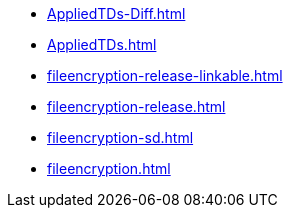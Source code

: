 * https://commoncriteria.github.io/fileencryption/xml-builder-review/AppliedTDs-Diff.html[AppliedTDs-Diff.html]
* https://commoncriteria.github.io/fileencryption/xml-builder-review/AppliedTDs.html[AppliedTDs.html]
* https://commoncriteria.github.io/fileencryption/xml-builder-review/fileencryption-release-linkable.html[fileencryption-release-linkable.html]
* https://commoncriteria.github.io/fileencryption/xml-builder-review/fileencryption-release.html[fileencryption-release.html]
* https://commoncriteria.github.io/fileencryption/xml-builder-review/fileencryption-sd.html[fileencryption-sd.html]
* https://commoncriteria.github.io/fileencryption/xml-builder-review/fileencryption.html[fileencryption.html]
